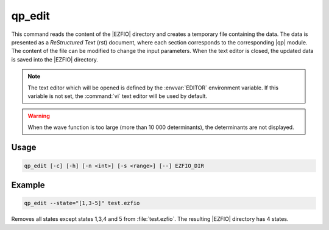 .. _qp_edit:

=======
qp_edit
=======

.. program:: qp_edit


This command reads the content of the |EZFIO| directory and creates
a temporary file containing the data. The data is presented as a
*ReStructured Text* (rst) document, where each section corresponds to
the corresponding |qp| module. The content of the file can be modified
to change the input parameters. When the text editor is closed, the
updated data is saved into the |EZFIO| directory.

.. note::
   The text editor which will be opened is defined by the :envvar:`EDITOR`
   environment variable. If this variable is not set, the :command:`vi`
   text editor will be used by default.
   
.. warning::
   When the wave function is too large (more than 10 000 determinants), the
   determinants are not displayed.

Usage
-----

.. code:: bash

  qp_edit [-c] [-h] [-n <int>] [-s <range>] [--] EZFIO_DIR          

.. option:: -c, --check

   Checks the input data

.. option:: -h, --help

   Print the help text and exits

.. option:: -n, --ndet=<int>

   Truncates the wavefunction to the target number of determinants

.. option:: -s, --state=<range>

   Select the states to extract from the |EZFIO| directory, using the same conventions
   as :ref:`qp_set_mo_class`. See example below.


Example
-------

.. code:: bash

   qp_edit --state="[1,3-5]" test.ezfio

Removes all states except states 1,3,4 and 5 from :file:`test.ezfio`.
The resulting |EZFIO| directory has 4 states.

